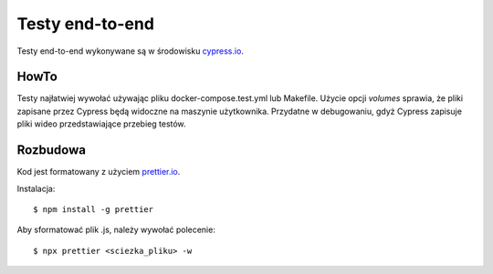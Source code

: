 Testy end-to-end
================

Testy end-to-end wykonywane są w środowisku `<cypress.io>`_.

HowTo
-----
Testy najłatwiej wywołać używając pliku docker-compose.test.yml lub Makefile.
Użycie opcji `volumes` sprawia, że pliki zapisane przez Cypress będą widoczne na
maszynie użytkownika. Przydatne w debugowaniu, gdyż Cypress zapisuje pliki wideo
przedstawiające przebieg testów.

Rozbudowa
---------
Kod jest formatowany z użyciem `<prettier.io>`_.

Instalacja::

    $ npm install -g prettier

Aby sformatować plik .js, należy wywołać polecenie::

    $ npx prettier <sciezka_pliku> -w
